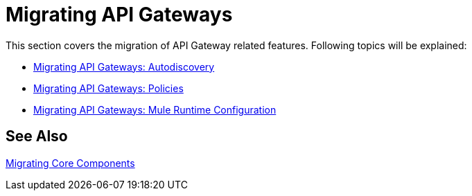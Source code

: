 = Migrating API Gateways
// authors: Federico Balbi and Nahuel Dalla Vecchia (assigned by Eva)

////
Here's an old Gateways migration guide example: https://docs.mulesoft.com/release-notes/api-gateway-runtime-to-mule-3.8.0-migration-guide
////

// Explain generally how and why things changed between Mule 3 and Mule 4.
This section covers the migration of API Gateway related features. Following topics will be explained:

* link:migration-api-gateways-autodiscovery[Migrating API Gateways: Autodiscovery]
* link:migration-api-gateways-policies[Migrating API Gateways: Policies]
* link:migration-api-gateways-runtime-config[Migrating API Gateways: Mule Runtime Configuration]

== See Also

link:migration-core[Migrating Core Components]
